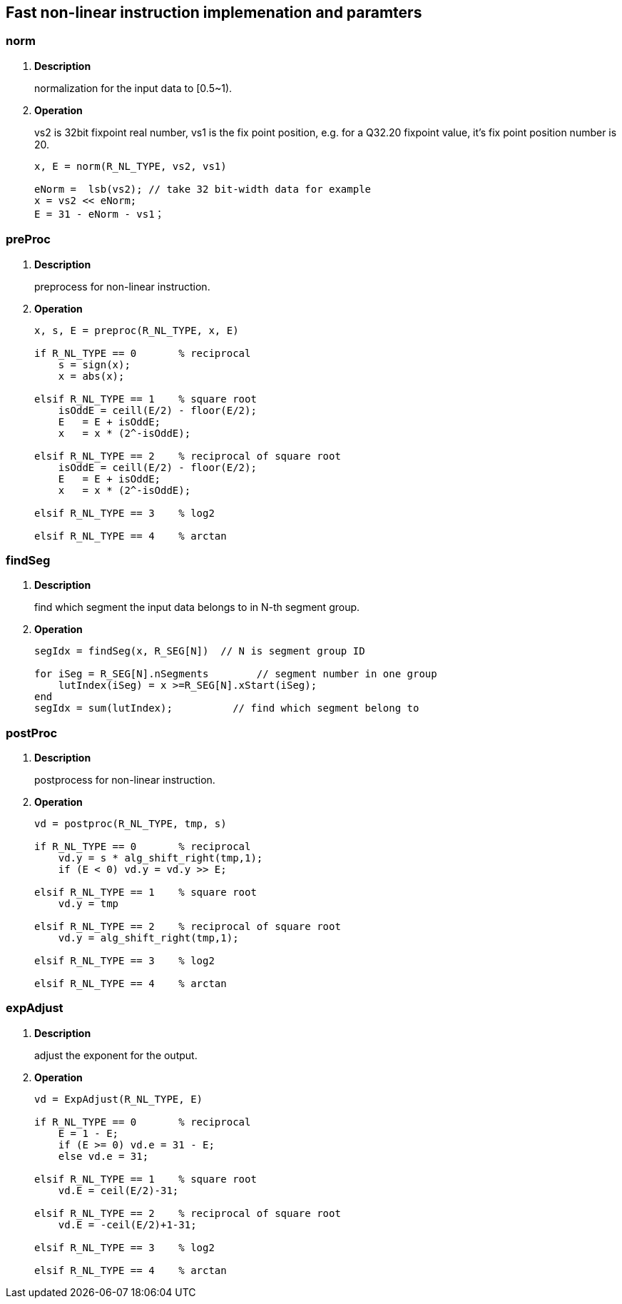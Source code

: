 [[chapter12]]
== Fast non-linear instruction implemenation and paramters
=== norm

. *Description*
+
normalization for the input data to [0.5~1).

. *Operation*
+
vs2 is 32bit fixpoint real number, vs1 is the fix point position, e.g. for a Q32.20 fixpoint value, it's fix point position number is 20.
+
----
x, E = norm(R_NL_TYPE, vs2, vs1)

eNorm =  lsb(vs2); // take 32 bit-width data for example
x = vs2 << eNorm;
E = 31 - eNorm - vs1；

----

=== preProc

. *Description*
+
preprocess for non-linear instruction.

. *Operation*
+
----
x, s, E = preproc(R_NL_TYPE, x, E)

if R_NL_TYPE == 0       % reciprocal
    s = sign(x);
    x = abs(x);

elsif R_NL_TYPE == 1    % square root
    isOddE = ceill(E/2) - floor(E/2);
    E   = E + isOddE;
    x   = x * (2^-isOddE);

elsif R_NL_TYPE == 2    % reciprocal of square root
    isOddE = ceill(E/2) - floor(E/2);
    E   = E + isOddE;
    x   = x * (2^-isOddE);

elsif R_NL_TYPE == 3    % log2

elsif R_NL_TYPE == 4    % arctan


----

=== findSeg

. *Description*
+
find which segment the input data belongs to in N-th segment group.

. *Operation*
+
----
segIdx = findSeg(x, R_SEG[N])  // N is segment group ID

for iSeg = R_SEG[N].nSegments        // segment number in one group
    lutIndex(iSeg) = x >=R_SEG[N].xStart(iSeg);
end
segIdx = sum(lutIndex);          // find which segment belong to
----


=== postProc

. *Description*
+
postprocess for non-linear instruction.

. *Operation*
+
----
vd = postproc(R_NL_TYPE, tmp, s)

if R_NL_TYPE == 0       % reciprocal
    vd.y = s * alg_shift_right(tmp,1);
    if (E < 0) vd.y = vd.y >> E;
    
elsif R_NL_TYPE == 1    % square root
    vd.y = tmp

elsif R_NL_TYPE == 2    % reciprocal of square root
    vd.y = alg_shift_right(tmp,1);

elsif R_NL_TYPE == 3    % log2

elsif R_NL_TYPE == 4    % arctan

----

=== expAdjust

. *Description*
+
adjust the exponent for the output.

. *Operation*
+
----
vd = ExpAdjust(R_NL_TYPE, E)

if R_NL_TYPE == 0       % reciprocal
    E = 1 - E;
    if (E >= 0) vd.e = 31 - E;
    else vd.e = 31;

elsif R_NL_TYPE == 1    % square root
    vd.E = ceil(E/2)-31;
   
elsif R_NL_TYPE == 2    % reciprocal of square root
    vd.E = -ceil(E/2)+1-31;
   
elsif R_NL_TYPE == 3    % log2

elsif R_NL_TYPE == 4    % arctan

----